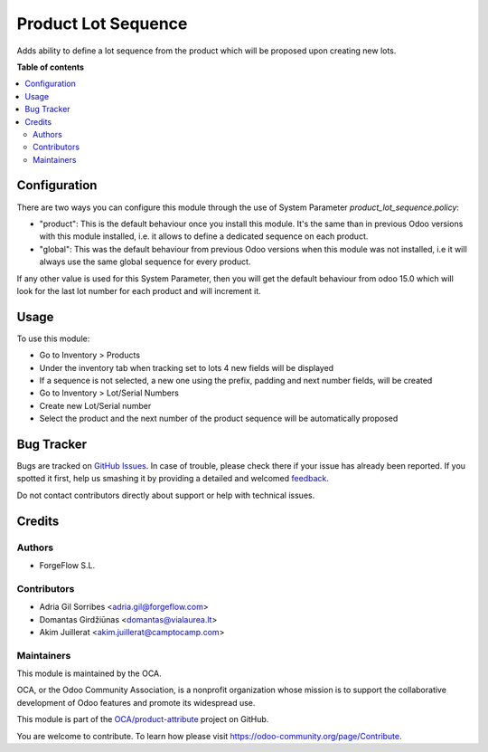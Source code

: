 ====================
Product Lot Sequence
====================

.. !!!!!!!!!!!!!!!!!!!!!!!!!!!!!!!!!!!!!!!!!!!!!!!!!!!!
   !! This file is generated by oca-gen-addon-readme !!
   !! changes will be overwritten.                   !!
   !!!!!!!!!!!!!!!!!!!!!!!!!!!!!!!!!!!!!!!!!!!!!!!!!!!!

.. |badge1| image:: https://img.shields.io/badge/maturity-Beta-yellow.png
    :target: https://odoo-community.org/page/development-status
    :alt: Beta
.. |badge2| image:: https://img.shields.io/badge/licence-AGPL--3-blue.png
    :target: http://www.gnu.org/licenses/agpl-3.0-standalone.html
    :alt: License: AGPL-3
.. |badge3| image:: https://img.shields.io/badge/github-OCA%2Fproduct--attribute-lightgray.png?logo=github
    :target: https://github.com/OCA/product-attribute/tree/15.0/product_lot_sequence
    :alt: OCA/product-attribute
.. |badge4| image:: https://img.shields.io/badge/weblate-Translate%20me-F47D42.png
    :target: https://translation.odoo-community.org/projects/product-attribute-15-0/product-attribute-15-0-product_lot_sequence
    :alt: Translate me on Weblate
.. |badge5| image:: https://img.shields.io/badge/runbot-Try%20me-875A7B.png
    :target: https://runbot.odoo-community.org/runbot/135/15.0
    :alt: Try me on Runbot

|badge1| |badge2| |badge3| |badge4| |badge5| 

Adds ability to define a lot sequence from the product which will be proposed upon creating new lots.

**Table of contents**

.. contents::
   :local:

Configuration
=============

There are two ways you can configure this module through the use of System Parameter
`product_lot_sequence.policy`:

- "product": This is the default behaviour once you install this module. It's the
  same than in previous Odoo versions with this module installed, i.e. it allows
  to define a dedicated sequence on each product.

- "global": This was the default behaviour from previous Odoo versions when this
  module was not installed, i.e it will always use the same global sequence for every product.

If any other value is used for this System Parameter, then you will get the default
behaviour from odoo 15.0 which will look for the last lot number for each product and
will increment it.

Usage
=====

To use this module:

* Go to Inventory > Products
* Under the inventory tab when tracking set to lots 4 new fields will be displayed
* If a sequence is not selected, a new one using the prefix, padding and next number fields, will be created
* Go to Inventory > Lot/Serial Numbers
* Create new Lot/Serial number
* Select the product and the next number of the product sequence will be automatically proposed

Bug Tracker
===========

Bugs are tracked on `GitHub Issues <https://github.com/OCA/product-attribute/issues>`_.
In case of trouble, please check there if your issue has already been reported.
If you spotted it first, help us smashing it by providing a detailed and welcomed
`feedback <https://github.com/OCA/product-attribute/issues/new?body=module:%20product_lot_sequence%0Aversion:%2015.0%0A%0A**Steps%20to%20reproduce**%0A-%20...%0A%0A**Current%20behavior**%0A%0A**Expected%20behavior**>`_.

Do not contact contributors directly about support or help with technical issues.

Credits
=======

Authors
~~~~~~~

* ForgeFlow S.L.

Contributors
~~~~~~~~~~~~

* Adria Gil Sorribes <adria.gil@forgeflow.com>
* Domantas Girdžiūnas <domantas@vialaurea.lt>
* Akim Juillerat <akim.juillerat@camptocamp.com>

Maintainers
~~~~~~~~~~~

This module is maintained by the OCA.

.. image:: https://odoo-community.org/logo.png
   :alt: Odoo Community Association
   :target: https://odoo-community.org

OCA, or the Odoo Community Association, is a nonprofit organization whose
mission is to support the collaborative development of Odoo features and
promote its widespread use.

This module is part of the `OCA/product-attribute <https://github.com/OCA/product-attribute/tree/15.0/product_lot_sequence>`_ project on GitHub.

You are welcome to contribute. To learn how please visit https://odoo-community.org/page/Contribute.
